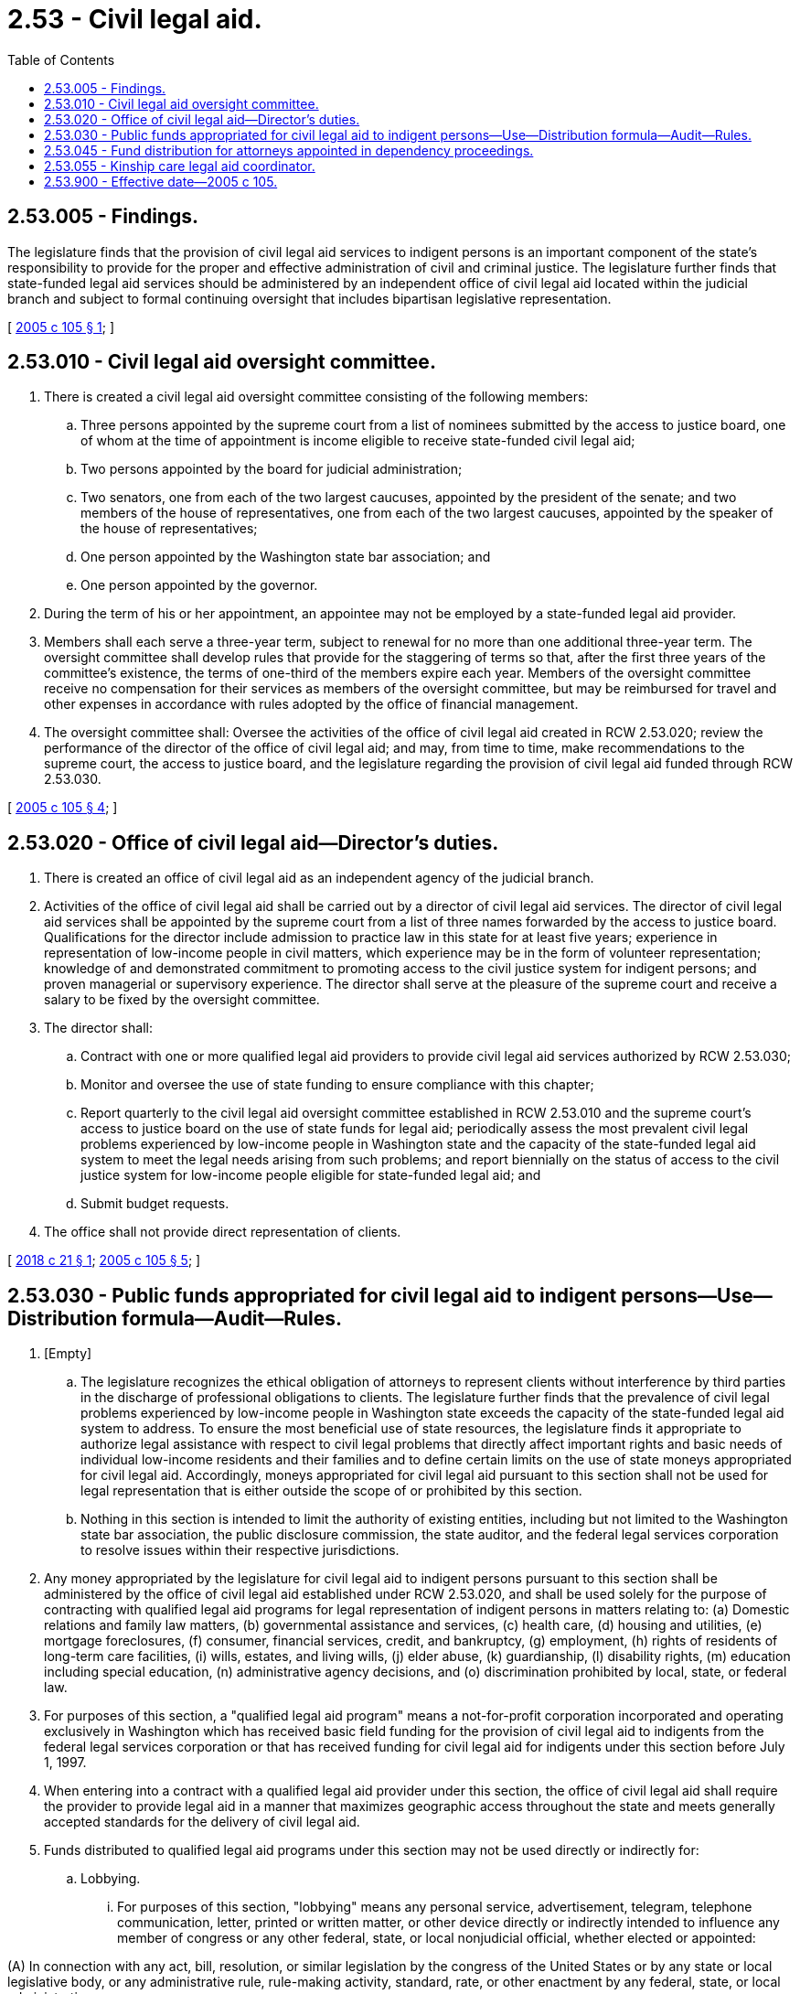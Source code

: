 = 2.53 - Civil legal aid.
:toc:

== 2.53.005 - Findings.
The legislature finds that the provision of civil legal aid services to indigent persons is an important component of the state's responsibility to provide for the proper and effective administration of civil and criminal justice. The legislature further finds that state-funded legal aid services should be administered by an independent office of civil legal aid located within the judicial branch and subject to formal continuing oversight that includes bipartisan legislative representation.

[ http://lawfilesext.leg.wa.gov/biennium/2005-06/Pdf/Bills/Session%20Laws/House/1747-S.SL.pdf?cite=2005%20c%20105%20§%201[2005 c 105 § 1]; ]

== 2.53.010 - Civil legal aid oversight committee.
. There is created a civil legal aid oversight committee consisting of the following members:

.. Three persons appointed by the supreme court from a list of nominees submitted by the access to justice board, one of whom at the time of appointment is income eligible to receive state-funded civil legal aid;

.. Two persons appointed by the board for judicial administration;

.. Two senators, one from each of the two largest caucuses, appointed by the president of the senate; and two members of the house of representatives, one from each of the two largest caucuses, appointed by the speaker of the house of representatives;

.. One person appointed by the Washington state bar association; and

.. One person appointed by the governor.

. During the term of his or her appointment, an appointee may not be employed by a state-funded legal aid provider.

. Members shall each serve a three-year term, subject to renewal for no more than one additional three-year term. The oversight committee shall develop rules that provide for the staggering of terms so that, after the first three years of the committee's existence, the terms of one-third of the members expire each year. Members of the oversight committee receive no compensation for their services as members of the oversight committee, but may be reimbursed for travel and other expenses in accordance with rules adopted by the office of financial management.

. The oversight committee shall: Oversee the activities of the office of civil legal aid created in RCW 2.53.020; review the performance of the director of the office of civil legal aid; and may, from time to time, make recommendations to the supreme court, the access to justice board, and the legislature regarding the provision of civil legal aid funded through RCW 2.53.030.

[ http://lawfilesext.leg.wa.gov/biennium/2005-06/Pdf/Bills/Session%20Laws/House/1747-S.SL.pdf?cite=2005%20c%20105%20§%204[2005 c 105 § 4]; ]

== 2.53.020 - Office of civil legal aid—Director's duties.
. There is created an office of civil legal aid as an independent agency of the judicial branch.

. Activities of the office of civil legal aid shall be carried out by a director of civil legal aid services. The director of civil legal aid services shall be appointed by the supreme court from a list of three names forwarded by the access to justice board. Qualifications for the director include admission to practice law in this state for at least five years; experience in representation of low-income people in civil matters, which experience may be in the form of volunteer representation; knowledge of and demonstrated commitment to promoting access to the civil justice system for indigent persons; and proven managerial or supervisory experience. The director shall serve at the pleasure of the supreme court and receive a salary to be fixed by the oversight committee.

. The director shall:

.. Contract with one or more qualified legal aid providers to provide civil legal aid services authorized by RCW 2.53.030;

.. Monitor and oversee the use of state funding to ensure compliance with this chapter;

.. Report quarterly to the civil legal aid oversight committee established in RCW 2.53.010 and the supreme court's access to justice board on the use of state funds for legal aid; periodically assess the most prevalent civil legal problems experienced by low-income people in Washington state and the capacity of the state-funded legal aid system to meet the legal needs arising from such problems; and report biennially on the status of access to the civil justice system for low-income people eligible for state-funded legal aid; and

.. Submit budget requests.

. The office shall not provide direct representation of clients.

[ http://lawfilesext.leg.wa.gov/biennium/2017-18/Pdf/Bills/Session%20Laws/House/2308-S.SL.pdf?cite=2018%20c%2021%20§%201[2018 c 21 § 1]; http://lawfilesext.leg.wa.gov/biennium/2005-06/Pdf/Bills/Session%20Laws/House/1747-S.SL.pdf?cite=2005%20c%20105%20§%205[2005 c 105 § 5]; ]

== 2.53.030 - Public funds appropriated for civil legal aid to indigent persons—Use—Distribution formula—Audit—Rules.
. [Empty]
.. The legislature recognizes the ethical obligation of attorneys to represent clients without interference by third parties in the discharge of professional obligations to clients. The legislature further finds that the prevalence of civil legal problems experienced by low-income people in Washington state exceeds the capacity of the state-funded legal aid system to address. To ensure the most beneficial use of state resources, the legislature finds it appropriate to authorize legal assistance with respect to civil legal problems that directly affect important rights and basic needs of individual low-income residents and their families and to define certain limits on the use of state moneys appropriated for civil legal aid. Accordingly, moneys appropriated for civil legal aid pursuant to this section shall not be used for legal representation that is either outside the scope of or prohibited by this section.

.. Nothing in this section is intended to limit the authority of existing entities, including but not limited to the Washington state bar association, the public disclosure commission, the state auditor, and the federal legal services corporation to resolve issues within their respective jurisdictions.

. Any money appropriated by the legislature for civil legal aid to indigent persons pursuant to this section shall be administered by the office of civil legal aid established under RCW 2.53.020, and shall be used solely for the purpose of contracting with qualified legal aid programs for legal representation of indigent persons in matters relating to: (a) Domestic relations and family law matters, (b) governmental assistance and services, (c) health care, (d) housing and utilities, (e) mortgage foreclosures, (f) consumer, financial services, credit, and bankruptcy, (g) employment, (h) rights of residents of long-term care facilities, (i) wills, estates, and living wills, (j) elder abuse, (k) guardianship, (l) disability rights, (m) education including special education, (n) administrative agency decisions, and (o) discrimination prohibited by local, state, or federal law.

. For purposes of this section, a "qualified legal aid program" means a not-for-profit corporation incorporated and operating exclusively in Washington which has received basic field funding for the provision of civil legal aid to indigents from the federal legal services corporation or that has received funding for civil legal aid for indigents under this section before July 1, 1997.

. When entering into a contract with a qualified legal aid provider under this section, the office of civil legal aid shall require the provider to provide legal aid in a manner that maximizes geographic access throughout the state and meets generally accepted standards for the delivery of civil legal aid.

. Funds distributed to qualified legal aid programs under this section may not be used directly or indirectly for:

.. Lobbying.

... For purposes of this section, "lobbying" means any personal service, advertisement, telegram, telephone communication, letter, printed or written matter, or other device directly or indirectly intended to influence any member of congress or any other federal, state, or local nonjudicial official, whether elected or appointed:

(A) In connection with any act, bill, resolution, or similar legislation by the congress of the United States or by any state or local legislative body, or any administrative rule, rule-making activity, standard, rate, or other enactment by any federal, state, or local administrative agency;

(B) In connection with any referendum, initiative, constitutional amendment, or any similar procedure of the congress, any state legislature, any local council, or any similar governing body acting in a legislative capacity; or

(C) In connection with inclusion of any provision in a legislative measure appropriating funds to, or defining or limiting the functions or authority of, the recipient of funds under this section.

... "Lobbying" does not include the response of an employee of a legal aid program to a written request from a governmental agency, an elected or appointed official, or committee on a specific matter. This exception does not authorize communication with anyone other than the requesting party, or agent or employee of such agency, official, or committee.

.. Grass roots lobbying. For purposes of this section, "grass roots lobbying" means preparation, production, or dissemination of information the purpose of which is to encourage the public at large, or any definable segment thereof, to contact legislators or their staff in support of or in opposition to pending or proposed legislation; or contribute to or participate in a demonstration, march, rally, lobbying campaign, or letter writing or telephone campaign for the purpose of influencing the course of pending or proposed legislation.

.. Class action lawsuits.

.. Participating in or identifying the program with prohibited political activities. For purposes of this section, "prohibited political activities" means (i) any activity directed toward the success or failure of a political party, a candidate for partisan or nonpartisan office, a partisan political group, or a ballot measure; (ii) advertising or contributing or soliciting financial support for or against any candidate, political group, or ballot measure; or (iii) voter registration or transportation activities.

.. Representation in fee-generating cases. For purposes of this section, "fee-generating" means a case that might reasonably be expected to result in a fee for legal aid if undertaken by a private attorney. The charging of a fee pursuant to subsection (6) of this section does not establish the fee-generating nature of a case.

A fee-generating case may be accepted when: (i) The case has been rejected by the local lawyer referral services or by two private attorneys; (ii) neither the referral service nor two private attorneys will consider the case without payment of a consultation fee; (iii) after consultation with the appropriate representatives of the private bar, the program has determined that the type of case is one that private attorneys do not ordinarily accept, or do not accept without prepayment of a fee; or (iv) the director of the program or the director's designee has determined that referral of the case to the private bar is not possible because documented attempts to refer similar cases in the past have been futile, or because emergency circumstances compel immediate action before referral can be made, but the client is advised that, if appropriate and consistent with professional responsibility, referral will be attempted at a later time.

.. Organizing any association, union, or federation, or representing a labor union. However, nothing in this subsection (5)(f) prohibits the provision of legal aid to clients as otherwise permitted by this section.

.. Representation of individuals who are in the United States without legal authority.

.. Picketing, demonstrations, strikes, or boycotts.

.. Engaging in inappropriate solicitation. For purposes of this section, "inappropriate solicitation" means promoting the assertion of specific legal claims among persons who know of their rights to make a claim and who decline to do so. Nothing in this subsection precludes a legal aid program or its employees from providing information regarding legal rights and responsibilities or providing information regarding the program's services and intake procedures through community legal education activities, responding to an individual's specific question about whether the individual should consult with an attorney or take legal action, or responding to an individual's specific request for information about the individual's legal rights or request for assistance in connection with a specific legal problem.

.. Conducting training programs that: (i) Advocate particular public policies; (ii) encourage or facilitate political activities, labor or antilabor activities, boycotts, picketing, strikes, or demonstrations; or (iii) attempt to influence legislation or rule making. Nothing in this subsection (5)(j) precludes representation of clients as otherwise permitted by this section.

. The office of civil legal aid may establish requirements for client participation in the provision of civil legal aid under this section, including but not limited to copayments and sliding fee scales.

. [Empty]
.. Contracts entered into by the office of civil legal aid with qualified legal aid programs under this section must specify that the program's expenditures of moneys distributed under this section:

... Must be audited annually by an independent outside auditor. These audit results must be provided to the office of civil legal aid; and

... Are subject to audit by the state auditor.

.. [Empty]
... Any entity auditing a legal aid program under this section shall have access to all records of the legal aid program to the full extent necessary to determine compliance with this section, with the exception of confidential information protected by the United States Constitution, the state Constitution, the attorney-client privilege, and applicable rules of attorney conduct.

... The legal aid program shall have a system allowing for production of case-specific information, including client eligibility and case type, to demonstrate compliance with this section, with the exception of confidential information protected by the United States Constitution, the state Constitution, the attorney-client privilege, and applicable rules of attorney conduct. Such information shall be available to any entity that audits the program.

. The office of civil legal aid must recover or withhold amounts determined by an audit to have been used in violation of this section.

. The office of civil legal aid may adopt rules to implement this section.

[ http://lawfilesext.leg.wa.gov/biennium/2017-18/Pdf/Bills/Session%20Laws/House/2308-S.SL.pdf?cite=2018%20c%2021%20§%202[2018 c 21 § 2]; http://lawfilesext.leg.wa.gov/biennium/2005-06/Pdf/Bills/Session%20Laws/House/1747-S.SL.pdf?cite=2005%20c%20105%20§%203[2005 c 105 § 3]; http://lawfilesext.leg.wa.gov/biennium/1997-98/Pdf/Bills/Session%20Laws/House/2276-S.SL.pdf?cite=1997%20c%20319%20§%202[1997 c 319 § 2]; http://lawfilesext.leg.wa.gov/biennium/1995-96/Pdf/Bills/Session%20Laws/House/1014.SL.pdf?cite=1995%20c%20399%20§%2062[1995 c 399 § 62]; http://lawfilesext.leg.wa.gov/biennium/1991-92/Pdf/Bills/Session%20Laws/House/1378-S.SL.pdf?cite=1992%20c%2054%20§%204[1992 c 54 § 4]; ]

== 2.53.045 - Fund distribution for attorneys appointed in dependency proceedings.
. Money appropriated by the legislature for legal services provided by an attorney appointed pursuant to RCW 13.34.100 must be administered by the office of civil legal aid established under RCW 2.53.020.

. The office of civil legal aid shall enter into contracts with attorneys and agencies for the provision of legal services under RCW 13.34.100 to remain within appropriated amounts.

. Prior to distributing state funds under subsection (2) of this section, the office of civil legal aid must verify that attorneys providing legal representation to children under RCW 13.34.100 meet the standards of practice, voluntary training, and caseload limits developed and recommended by the statewide children's representation work group pursuant to section 5, chapter 180, Laws of 2010. Caseload limits described in this subsection must be determined as provided in RCW 13.34.100(6)(c)(ii).

[ http://lawfilesext.leg.wa.gov/biennium/2017-18/Pdf/Bills/Session%20Laws/House/2308-S.SL.pdf?cite=2018%20c%2021%20§%203[2018 c 21 § 3]; http://lawfilesext.leg.wa.gov/biennium/2013-14/Pdf/Bills/Session%20Laws/Senate/6126-S2.SL.pdf?cite=2014%20c%20108%20§%203[2014 c 108 § 3]; ]

== 2.53.055 - Kinship care legal aid coordinator.
. Subject to amounts specifically appropriated for this purpose, the role of kinship care legal aid coordinator is hereby created at the office of civil legal aid. The office may contract with a separate nonprofit legal aid organization to satisfy the requirements of this section.

. [Empty]
.. The kinship care legal aid coordinator shall consult with the following entities:

... The kinship care oversight committee as provided for in RCW 74.13.621;

... The Washington state supreme court access to justice board's pro bono council;

... The Washington state bar association moderate means program;

... The department of social and health services, aging and long-term support administration; and

.. The office of public defense.

.. The kinship care legal aid coordinator shall work with entities stated in (a) of this subsection to identify and facilitate the development of local and regional kinship care legal aid initiatives, and further efforts to implement relevant recommendations from the kinship care oversight committee as provided for in RCW 74.13.621.

. The kinship care legal aid coordinator shall maintain the following duties:

.. Develop, expand, and deliver training materials designed to help pro bono and low bono attorneys provide legal advice and assistance to kinship caregivers on matters that relate to their ability to meet physical, mental, social, educational, and other needs of children and youth in their care;

.. Produce a biennial report outlining activities undertaken by the coordinator; legal aid resources developed at the statewide, regional, and local levels; and other information regarding development and expansion of legal aid services to kinship caregivers in Washington state. Reports are due to the department of children, youth, and families, department of social and health services, and relevant standing committees of the legislature by December 1st of each even-numbered year.

[ http://lawfilesext.leg.wa.gov/biennium/2019-20/Pdf/Bills/Session%20Laws/Senate/5651.SL.pdf?cite=2019%20c%20465%20§%201[2019 c 465 § 1]; ]

== 2.53.900 - Effective date—2005 c 105.
This act is necessary for the immediate preservation of the public peace, health, or safety, or support of the state government and its existing public institutions, and takes effect July 1, 2005.

[ http://lawfilesext.leg.wa.gov/biennium/2005-06/Pdf/Bills/Session%20Laws/House/1747-S.SL.pdf?cite=2005%20c%20105%20§%209[2005 c 105 § 9]; ]

